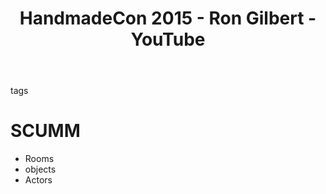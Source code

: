 :PROPERTIES:
:ID:       0c0e5d89-e9da-4d78-9517-53f170ba21d7
:ROAM_REFS: https://www.youtube.com/watch?v=cktmhqXMsGI
:END:
#+title: HandmadeCon 2015 - Ron Gilbert - YouTube
- tags ::

* SCUMM
- Rooms
- objects
- Actors
